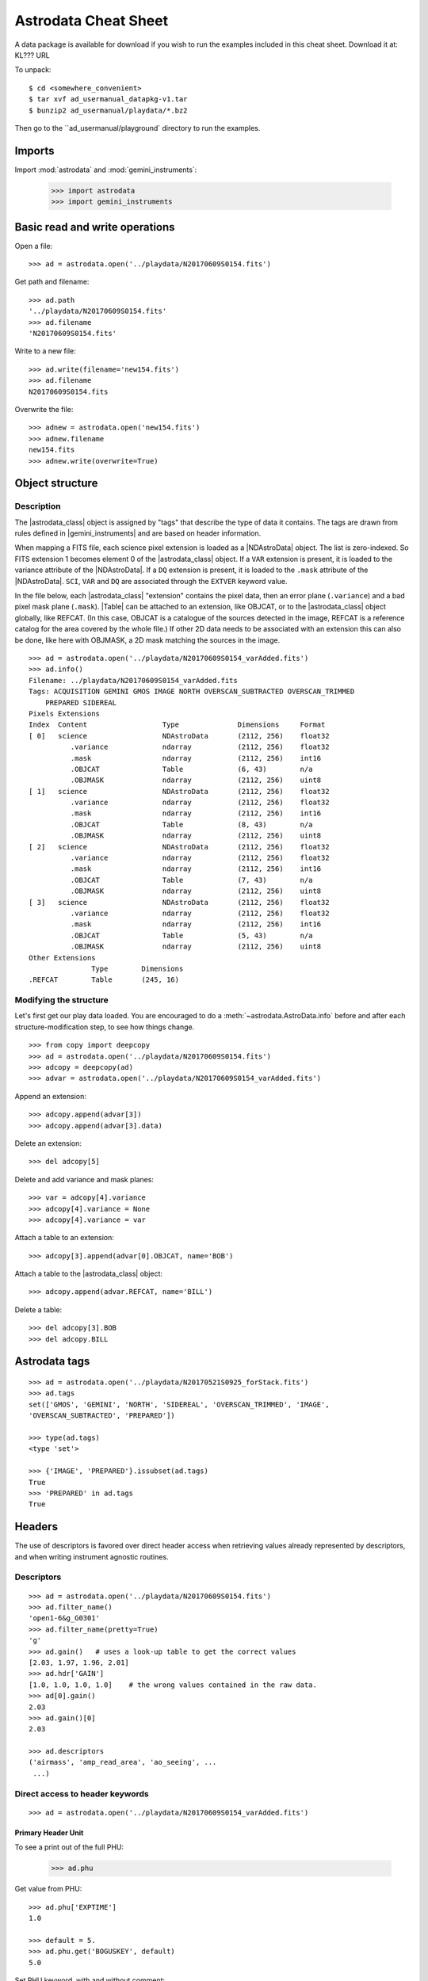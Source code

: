 .. cheatsheet

.. |astrodata_class| replace:: :class:`~astrodata.AstroData`
.. |astropy| replace:: :mod:`astropy`
.. |gemini_instruments| replace:: :mod:`gemini_instruments`
.. |NDAstroData| replace:: :class:`~astrodata.nddata.NDAstroData`
.. |Table| replace:: :class:`~astropy.table.Table`


.. _cheatsheet:

*********************
Astrodata Cheat Sheet
*********************

A data package is available for download if you wish to run the examples
included in this cheat sheet.  Download it at:  KL???  URL

To unpack::

    $ cd <somewhere_convenient>
    $ tar xvf ad_usermanual_datapkg-v1.tar
    $ bunzip2 ad_usermanual/playdata/*.bz2

Then go to the ``ad_usermanual/playground` directory to run the examples.

Imports
=======

Import :mod:`astrodata` and :mod:`gemini_instruments`:



    >>> import astrodata
    >>> import gemini_instruments

Basic read and write operations
===============================

Open a file::

    >>> ad = astrodata.open('../playdata/N20170609S0154.fits')

Get path and filename::

    >>> ad.path
    '../playdata/N20170609S0154.fits'
    >>> ad.filename
    'N20170609S0154.fits'

Write to a new file::

    >>> ad.write(filename='new154.fits')
    >>> ad.filename
    N20170609S0154.fits

Overwrite the file::

    >>> adnew = astrodata.open('new154.fits')
    >>> adnew.filename
    new154.fits
    >>> adnew.write(overwrite=True)

Object structure
================

Description
-----------
The |astrodata_class| object is assigned by "tags" that describe the
type of data it contains. The tags are drawn from rules defined in
|gemini_instruments| and are based on header information.

When mapping a FITS file, each science pixel extension is loaded as a
|NDAstroData| object. The list is zero-indexed. So FITS
extension 1 becomes element 0 of the |astrodata_class| object. If a ``VAR``
extension is present, it is loaded to the variance attribute of the
|NDAstroData|. If a ``DQ`` extension is present, it is loaded to the ``.mask``
attribute of the |NDAstroData|. ``SCI``, ``VAR`` and ``DQ`` are associated
through the ``EXTVER`` keyword value.

In the file below, each |astrodata_class| "extension" contains the pixel data,
then an error plane (``.variance``) and a bad pixel mask plane (``.mask``).
|Table| can be attached to an extension, like OBJCAT, or to the
|astrodata_class| object globally, like REFCAT. (In this case, OBJCAT is a
catalogue of the sources detected in the image, REFCAT is a reference catalog
for the area covered by the whole file.)  If other 2D data needs to be
associated with an extension this can also be done, like here with OBJMASK,
a 2D mask matching the sources in the image.

::

    >>> ad = astrodata.open('../playdata/N20170609S0154_varAdded.fits')
    >>> ad.info()
    Filename: ../playdata/N20170609S0154_varAdded.fits
    Tags: ACQUISITION GEMINI GMOS IMAGE NORTH OVERSCAN_SUBTRACTED OVERSCAN_TRIMMED
        PREPARED SIDEREAL
    Pixels Extensions
    Index  Content                  Type              Dimensions     Format
    [ 0]   science                  NDAstroData       (2112, 256)    float32
              .variance             ndarray           (2112, 256)    float32
              .mask                 ndarray           (2112, 256)    int16
              .OBJCAT               Table             (6, 43)        n/a
              .OBJMASK              ndarray           (2112, 256)    uint8
    [ 1]   science                  NDAstroData       (2112, 256)    float32
              .variance             ndarray           (2112, 256)    float32
              .mask                 ndarray           (2112, 256)    int16
              .OBJCAT               Table             (8, 43)        n/a
              .OBJMASK              ndarray           (2112, 256)    uint8
    [ 2]   science                  NDAstroData       (2112, 256)    float32
              .variance             ndarray           (2112, 256)    float32
              .mask                 ndarray           (2112, 256)    int16
              .OBJCAT               Table             (7, 43)        n/a
              .OBJMASK              ndarray           (2112, 256)    uint8
    [ 3]   science                  NDAstroData       (2112, 256)    float32
              .variance             ndarray           (2112, 256)    float32
              .mask                 ndarray           (2112, 256)    int16
              .OBJCAT               Table             (5, 43)        n/a
              .OBJMASK              ndarray           (2112, 256)    uint8
    Other Extensions
                   Type        Dimensions
    .REFCAT        Table       (245, 16)



Modifying the structure
-----------------------

Let's first get our play data loaded. You are encouraged to do a
:meth:`~astrodata.AstroData.info` before and after each structure-modification
step, to see how things change.

::

    >>> from copy import deepcopy
    >>> ad = astrodata.open('../playdata/N20170609S0154.fits')
    >>> adcopy = deepcopy(ad)
    >>> advar = astrodata.open('../playdata/N20170609S0154_varAdded.fits')

Append an extension::

    >>> adcopy.append(advar[3])
    >>> adcopy.append(advar[3].data)


Delete an extension::

    >>> del adcopy[5]

Delete and add variance and mask planes::

    >>> var = adcopy[4].variance
    >>> adcopy[4].variance = None
    >>> adcopy[4].variance = var

Attach a table to an extension::

    >>> adcopy[3].append(advar[0].OBJCAT, name='BOB')

Attach a table to the |astrodata_class| object::

    >>> adcopy.append(advar.REFCAT, name='BILL')

Delete a table::

    >>> del adcopy[3].BOB
    >>> del adcopy.BILL



Astrodata tags
==============

::

    >>> ad = astrodata.open('../playdata/N20170521S0925_forStack.fits')
    >>> ad.tags
    set(['GMOS', 'GEMINI', 'NORTH', 'SIDEREAL', 'OVERSCAN_TRIMMED', 'IMAGE',
    'OVERSCAN_SUBTRACTED', 'PREPARED'])

    >>> type(ad.tags)
    <type 'set'>

    >>> {'IMAGE', 'PREPARED'}.issubset(ad.tags)
    True
    >>> 'PREPARED' in ad.tags
    True


Headers
=======

The use of descriptors is favored over direct header access when retrieving
values already represented by descriptors, and when writing instrument agnostic
routines.

Descriptors
-----------

::

    >>> ad = astrodata.open('../playdata/N20170609S0154.fits')
    >>> ad.filter_name()
    'open1-6&g_G0301'
    >>> ad.filter_name(pretty=True)
    'g'
    >>> ad.gain()   # uses a look-up table to get the correct values
    [2.03, 1.97, 1.96, 2.01]
    >>> ad.hdr['GAIN']
    [1.0, 1.0, 1.0, 1.0]    # the wrong values contained in the raw data.
    >>> ad[0].gain()
    2.03
    >>> ad.gain()[0]
    2.03

    >>> ad.descriptors
    ('airmass', 'amp_read_area', 'ao_seeing', ...
     ...)


Direct access to header keywords
--------------------------------

::

    >>> ad = astrodata.open('../playdata/N20170609S0154_varAdded.fits')

Primary Header Unit
*******************

To see a print out of the full PHU:

    >>> ad.phu

Get value from PHU::

    >>> ad.phu['EXPTIME']
    1.0

    >>> default = 5.
    >>> ad.phu.get('BOGUSKEY', default)
    5.0

Set PHU keyword, with and without comment::

    >>> ad.phu['NEWKEY'] = 50.
    >>> ad.phu['ANOTHER'] = (30., 'Some comment')

Delete PHU keyword::

    >>> del ad.phu['NEWKEY']



Pixel extension header
**********************
To see a print out of the full header for an extension or all the extensions:

    >>> ad[0].hdr
    >>> list(ad.hdr)

Get value from an extension header::

    >>> ad[0].hdr['OVERSCAN']
    469.7444308769482
    >>> ad[0].hdr.get('OVERSCAN', default)

Get keyword value for all extensions::

    >>> ad.hdr['OVERSCAN']
    [469.7444308769482, 469.656175780001, 464.9815279808291, 467.5701178951787]
    >>> ad.hdr.get('BOGUSKEY', 5.)
    [5.0, 5.0, 5.0, 5.0]

Set extension header keyword, with and without comment::

    >>> ad[0].hdr['NEWKEY'] = 50.
    >>> ad[0].hdr['ANOTHER'] = (30., 'Some comment')

Delete an extension keyword::

    >>> del ad[0].hdr['NEWKEY']

Table header
************
See the Tables section.


Pixel data
==========

Arithmetics
-----------
Arithmetics with variance and mask propagation is offered for
``+``, ``-``, ``*``, ``/``, and ``**``.

::

    >>> ad_hcont = astrodata.open('../playdata/N20170521S0925_forStack.fits')
    >>> ad_halpha = astrodata.open('../playdata/N20170521S0926_forStack.fits')

    >>> adsub = ad_halpha - ad_hcont

    >>> ad_halpha[0].data.mean()
    646.11896
    >>> ad_hcont[0].data.mean()
    581.81342
    >>> adsub[0].data.mean()
    64.305862

    >>> ad_halpha[0].variance.mean()
    669.80664
    >>> ad_hcont[0].variance.mean()
    598.46667
    >>> adsub[0].variance.mean()
    1268.274


    # In place multiplication
    >>> ad_mult = deepcopy(ad)
    >>> ad_mult.multiply(ad)
    >>> ad_mult.multiply(5.)


    # Using descriptors to operate in-place on extensions.
    >>> from copy import deepcopy
    >>> ad = astrodata.open('../playdata/N20170609S0154_varAdded.fits')
    >>> ad_gain = deepcopy(ad)
    >>> for (ext, gain) in zip(ad_gain, ad_gain.gain()):
    ...     ext.multiply(gain)
    >>> ad_gain[0].data.mean()
    366.39545
    >>> ad[0].data.mean()
    180.4904
    >>> ad[0].gain()
    2.03


Other pixel data operations
---------------------------

::

    >>> import numpy as np
    >>> ad_halpha[0].mask[300:350,300:350] = 1
    >>> np.mean(ad_halpha[0].data[ad_halpha[0].mask==0])
    657.1994
    >>> np.mean(ad_halpha[0].data)
    646.11896



Tables
======

Tables are stored as :class:`astropy.table.Table` class. FITS tables are
represented in :mod:`astrodata` as |Table| and FITS headers are stored in the
|NDAstroData| :attr:`~astrodata.nddata.NDAstroData.meta` attribute. Most table
access should be done through the |Table| interface. The best reference is the
|astropy| documentation itself. Below are just a few examples.

::

    >>> ad = astrodata.open('../playdata/N20170609S0154_varAdded.fits')

Get column names::

    >>> ad.REFCAT.colnames

Get column content::

    >>> ad.REFCAT['zmag']
    >>> ad.REFCAT['zmag', 'zmag_err']

Get content of row::

    >>> ad.REFCAT[4]     # 5th row
    >>> ad.REFCAT[4:6]   # 5th and 6th rows


Get content from specific row and column::

    >>> ad.REFCAT['zmag'][4]

Add a column::

    >>> new_column = [0] * len(ad.REFCAT)
    >>> ad.REFCAT['new_column'] = new_column

Add a row::

    >>> new_row = [0] * len(ad.REFCAT.colnames)
    >>> ad.REFCAT.add_row(new_row)

Selecting value from criterion::

    >>> ad.REFCAT['zmag'][ad.REFCAT['Cat_Id'] == '1237662500002005475']
    >>> ad.REFCAT['zmag'][ad.REFCAT['zmag'] < 18.]

Rejecting :class:`numpy.nan` before doing something with the values::

    >>> t = ad.REFCAT   # to save typing.
    >>> t['zmag'][np.where(np.isnan(t['zmag']), 99, t['zmag']) < 18.]

    >>> t['zmag'].mean()
    nan
    >>> t['zmag'][np.where(~np.isnan(t['zmag']))].mean()
    20.2924

If for some reason you need to access the FITS table headers, here is how to do it.

To see the FITS headers::

    >>> ad.REFCAT.meta
    >>> ad[0].OBJCAT.meta

To retrieve a specific FITS table header::

    >>> ad.REFCAT.meta['header']['TTYPE3']
    'RAJ2000'
    >>> ad[0].OBJCAT.meta['header']['TTYPE3']
    'Y_IMAGE'

To retrieve all the keyword names matching a selection::

    >>> keynames = [key for key in ad.REFCAT.meta['header'] if key.startswith('TTYPE')]


Create new AstroData object
===========================

Basic header and data array set to zeros::

    >>> from astropy.io import fits

    >>> phu = fits.PrimaryHDU()
    >>> pixel_data = np.zeros((100,100))

    >>> hdu = fits.ImageHDU()
    >>> hdu.data = pixel_data
    >>> ad = astrodata.create(phu)
    >>> ad.append(hdu, name='SCI')

    or another way:
    >>> hdu = fits.ImageHDU(data=pixel_data, name='SCI')
    >>> ad = astrodata.create(phu, [hdu])

A |Table| as an |astrodata_class| object::

    >>> from astropy.table import Table

    >>> my_astropy_table = Table(list(np.random.rand(2,100)), names=['col1', 'col2'])
    >>> phu = fits.PrimaryHDU()

    >>> astrodata.add_header_to_table(my_astropy_table)
    >>> ad = astrodata.create(phu)
    >>> ad.append(my_astropy_table, name='BOB')

    From a BinTableHDU:
    >>> phu = fits.PrimaryHDU()
    >>> ad = astrodata.create(phu)
    >>> ad.append(my_fits_table, name='BOB')

    WARNING: This last line will not run like the others as we have not defined
    "my_fits_table".  This is nonetheless how it is done if you had a FITS table.


